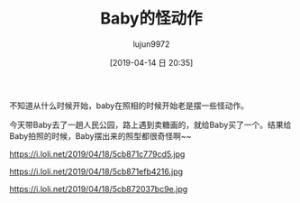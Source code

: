 #+BLOG: baby.lujun9972.win
#+POSTID: 15
#+TITLE: Baby的怪动作
#+AUTHOR: lujun9972
#+DATE: [2019-04-14 日 20:35]
#+OPTIONS: toc:nil num:nil todo:nil pri:nil tags:nil ^:nil
#+CATEGORY: Baby
#+TAGS: 公园
#+DESCRIPTION:

不知道从什么时候开始，baby在照相的时候开始老是摆一些怪动作。

今天带Baby去了一趟人民公园，路上遇到卖糖画的，就给Baby买了一个。结果给Baby拍照的时候，Baby摆出来的照型都很奇怪啊~~

https://i.loli.net/2019/04/18/5cb871c779cd5.jpg

https://i.loli.net/2019/04/18/5cb871efb4216.jpg

https://i.loli.net/2019/04/18/5cb872037bc9e.jpg
